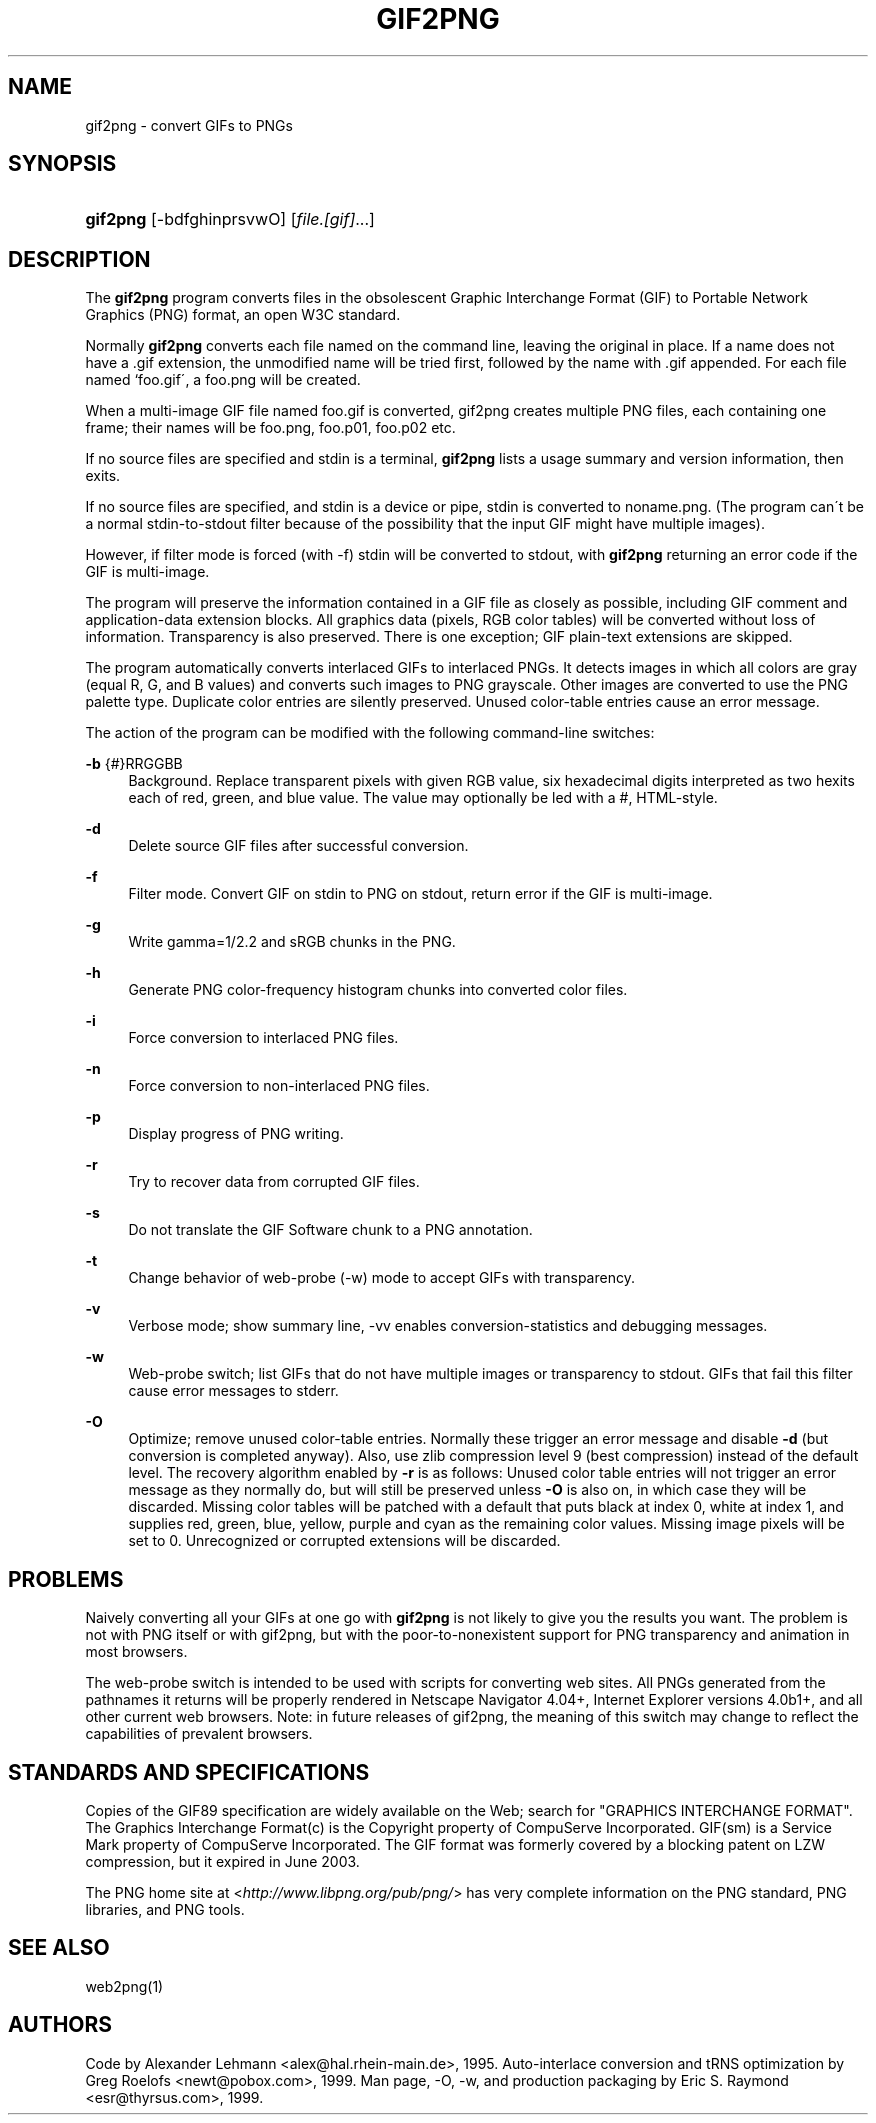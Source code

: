 .\"     Title: gif2png
.\"    Author: 
.\" Generator: DocBook XSL Stylesheets v1.73.2 <http://docbook.sf.net/>
.\"      Date: 11/11/2009
.\"    Manual: 20 September 1999
.\"    Source: 20 September 1999
.\"
.TH "GIF2PNG" "1" "11/11/2009" "20 September 1999" "20 September 1999"
.\" disable hyphenation
.nh
.\" disable justification (adjust text to left margin only)
.ad l
.SH "NAME"
gif2png \- convert GIFs to PNGs
.SH "SYNOPSIS"
.HP 8
\fBgif2png\fR [\-bdfghinprsvwO] [\fIfile\&.[gif]\fR...]
.SH "DESCRIPTION"
.PP
The
\fBgif2png\fR
program converts files in the obsolescent Graphic Interchange Format (GIF) to Portable Network Graphics (PNG) format, an open W3C standard\&.
.PP
Normally
\fBgif2png\fR
converts each file named on the command line, leaving the original in place\&. If a name does not have a \&.gif extension, the unmodified name will be tried first, followed by the name with \&.gif appended\&. For each file named `foo\&.gif\', a foo\&.png will be created\&.
.PP
When a multi\-image GIF file named foo\&.gif is converted, gif2png creates multiple PNG files, each containing one frame; their names will be foo\&.png, foo\&.p01, foo\&.p02 etc\&.
.PP
If no source files are specified and stdin is a terminal,
\fBgif2png\fR
lists a usage summary and version information, then exits\&.
.PP
If no source files are specified, and stdin is a device or pipe, stdin is converted to noname\&.png\&. (The program can\'t be a normal stdin\-to\-stdout filter because of the possibility that the input GIF might have multiple images)\&.
.PP
However, if filter mode is forced (with \-f) stdin will be converted to stdout, with
\fBgif2png\fR
returning an error code if the GIF is multi\-image\&.
.PP
The program will preserve the information contained in a GIF file as closely as possible, including GIF comment and application\-data extension blocks\&. All graphics data (pixels, RGB color tables) will be converted without loss of information\&. Transparency is also preserved\&. There is one exception; GIF plain\-text extensions are skipped\&.
.PP
The program automatically converts interlaced GIFs to interlaced PNGs\&. It detects images in which all colors are gray (equal R, G, and B values) and converts such images to PNG grayscale\&. Other images are converted to use the PNG palette type\&. Duplicate color entries are silently preserved\&. Unused color\-table entries cause an error message\&.
.PP
The action of the program can be modified with the following command\-line switches:
.PP
\fB\-b\fR {#}RRGGBB
.RS 4
Background\&. Replace transparent pixels with given RGB value, six hexadecimal digits interpreted as two hexits each of red, green, and blue value\&. The value may optionally be led with a #, HTML\-style\&.
.RE
.PP
\fB\-d \fR
.RS 4
Delete source GIF files after successful conversion\&.
.RE
.PP
\fB\-f \fR
.RS 4
Filter mode\&. Convert GIF on stdin to PNG on stdout, return error if the GIF is multi\-image\&.
.RE
.PP
\fB\-g \fR
.RS 4
Write gamma=1/2\&.2 and sRGB chunks in the PNG\&.
.RE
.PP
\fB\-h \fR
.RS 4
Generate PNG color\-frequency histogram chunks into converted color files\&.
.RE
.PP
\fB\-i \fR
.RS 4
Force conversion to interlaced PNG files\&.
.RE
.PP
\fB\-n \fR
.RS 4
Force conversion to non\-interlaced PNG files\&.
.RE
.PP
\fB\-p \fR
.RS 4
Display progress of PNG writing\&.
.RE
.PP
\fB\-r \fR
.RS 4
Try to recover data from corrupted GIF files\&.
.RE
.PP
\fB\-s \fR
.RS 4
Do not translate the GIF Software chunk to a PNG annotation\&.
.RE
.PP
\fB\-t \fR
.RS 4
Change behavior of web\-probe (\-w) mode to accept GIFs with transparency\&.
.RE
.PP
\fB\-v \fR
.RS 4
Verbose mode; show summary line, \-vv enables conversion\-statistics and debugging messages\&.
.RE
.PP
\fB\-w \fR
.RS 4
Web\-probe switch; list GIFs that do not have multiple images or transparency to stdout\&. GIFs that fail this filter cause error messages to stderr\&.
.RE
.PP
\fB \-O \fR
.RS 4
Optimize; remove unused color\-table entries\&. Normally these trigger an error message and disable
\fB\-d\fR
(but conversion is completed anyway)\&. Also, use zlib compression level 9 (best compression) instead of the default level\&. The recovery algorithm enabled by
\fB\-r\fR
is as follows: Unused color table entries will not trigger an error message as they normally do, but will still be preserved unless
\fB\-O\fR
is also on, in which case they will be discarded\&. Missing color tables will be patched with a default that puts black at index 0, white at index 1, and supplies red, green, blue, yellow, purple and cyan as the remaining color values\&. Missing image pixels will be set to 0\&. Unrecognized or corrupted extensions will be discarded\&.
.RE
.SH "PROBLEMS"
.PP
Naively converting all your GIFs at one go with
\fBgif2png\fR
is not likely to give you the results you want\&. The problem is not with PNG itself or with gif2png, but with the poor\-to\-nonexistent support for PNG transparency and animation in most browsers\&.
.PP
The web\-probe switch is intended to be used with scripts for converting web sites\&. All PNGs generated from the pathnames it returns will be properly rendered in Netscape Navigator 4\&.04+, Internet Explorer versions 4\&.0b1+, and all other current web browsers\&. Note: in future releases of gif2png, the meaning of this switch may change to reflect the capabilities of prevalent browsers\&.
.SH "STANDARDS AND SPECIFICATIONS"
.PP
Copies of the GIF89 specification are widely available on the Web; search for "GRAPHICS INTERCHANGE FORMAT"\&. The Graphics Interchange Format(c) is the Copyright property of CompuServe Incorporated\&. GIF(sm) is a Service Mark property of CompuServe Incorporated\&. The GIF format was formerly covered by a blocking patent on LZW compression, but it expired in June 2003\&.
.PP
The PNG home site at <\fIhttp://www\&.libpng\&.org/pub/png/\fR> has very complete information on the PNG standard, PNG libraries, and PNG tools\&.
.SH "SEE ALSO"
.PP
web2png(1)
.SH "AUTHORS"
.PP
Code by Alexander Lehmann <alex@hal\&.rhein\-main\&.de>, 1995\&. Auto\-interlace conversion and tRNS optimization by Greg Roelofs <newt@pobox\&.com>, 1999\&. Man page, \-O, \-w, and production packaging by Eric S\&. Raymond <esr@thyrsus\&.com>, 1999\&.
